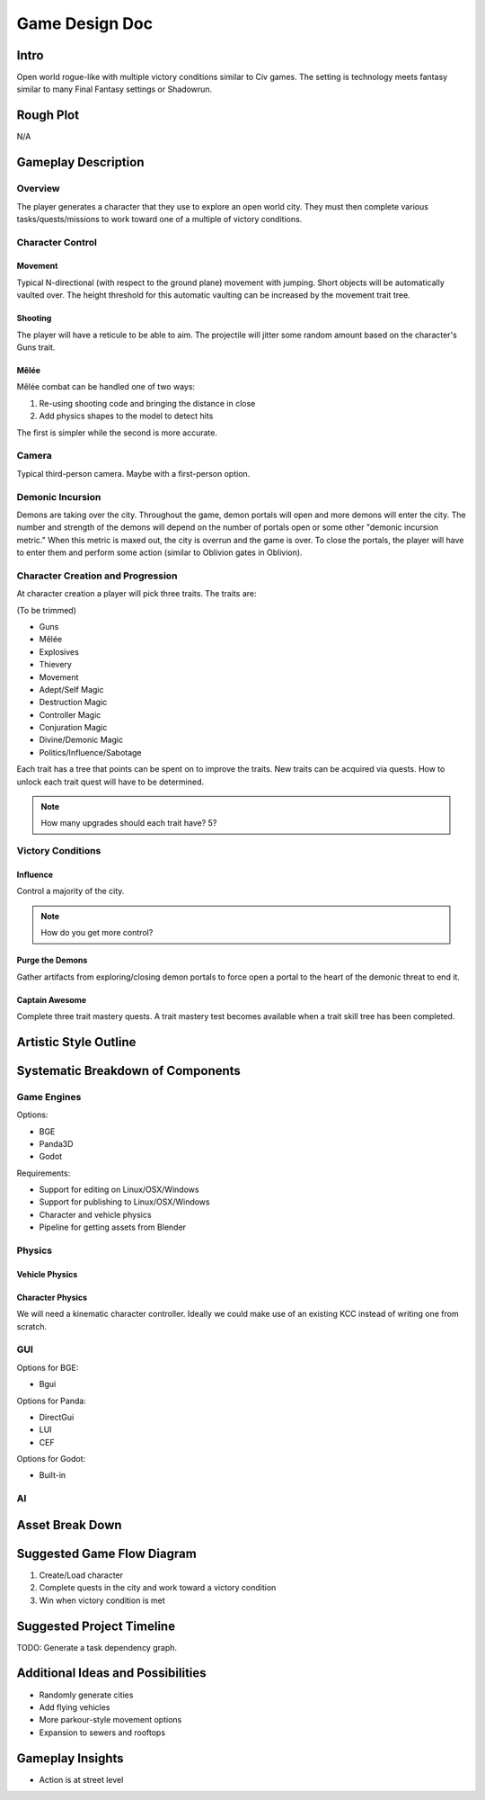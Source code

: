 ***************
Game Design Doc
***************

Intro
=====

Open world rogue-like with multiple victory conditions similar to Civ games. The setting is technology meets fantasy similar to many Final Fantasy settings or Shadowrun.

Rough Plot
==========

N/A

Gameplay Description
====================

Overview
--------

The player generates a character that they use to explore an open world city.
They must then complete various tasks/quests/missions to work toward one of a multiple of victory conditions.

Character Control
------------------

Movement
^^^^^^^^

Typical N-directional (with respect to the ground plane) movement with jumping.
Short objects will be automatically vaulted over.
The height threshold for this automatic vaulting can be increased by the movement trait tree.

Shooting
^^^^^^^^

The player will have a reticule to be able to aim.
The projectile will jitter some random amount based on the character's Guns trait.

Mêlée
^^^^^

Mêlée combat can be handled one of two ways:

#. Re-using shooting code and bringing the distance in close
#. Add physics shapes to the model to detect hits

The first is simpler while the second is more accurate.

Camera
------

Typical third-person camera. Maybe with a first-person option.

Demonic Incursion
-----------------

Demons are taking over the city.
Throughout the game, demon portals will open and more demons will enter the city.
The number and strength of the demons will depend on the number of portals open or some other "demonic incursion metric."
When this metric is maxed out, the city is overrun and the game is over.
To close the portals, the player will have to enter them and perform some action (similar to Oblivion gates in Oblivion).

Character Creation and Progression
----------------------------------

At character creation a player will pick three traits.
The traits are:

(To be trimmed)

* Guns
* Mêlée
* Explosives
* Thievery
* Movement
* Adept/Self Magic
* Destruction Magic
* Controller Magic
* Conjuration Magic
* Divine/Demonic Magic
* Politics/Influence/Sabotage

Each trait has a tree that points can be spent on to improve the traits.
New traits can be acquired via quests.
How to unlock each trait quest will have to be determined.

.. note::

    How many upgrades should each trait have? 5?

Victory Conditions
------------------

Influence
^^^^^^^^^

Control a majority of the city.

.. note::

    How do you get more control?

Purge the Demons
^^^^^^^^^^^^^^^^

Gather artifacts from exploring/closing demon portals to force open a portal to the heart of the demonic threat to end it.

Captain Awesome
^^^^^^^^^^^^^^^

Complete three trait mastery quests.
A trait mastery test becomes available when a trait skill tree has been completed.

Artistic Style Outline
======================

Systematic Breakdown of Components
==================================

Game Engines
------------

Options:

* BGE
* Panda3D
* Godot

Requirements:

* Support for editing on Linux/OSX/Windows
* Support for publishing to Linux/OSX/Windows
* Character and vehicle physics
* Pipeline for getting assets from Blender

Physics
-------

Vehicle Physics
^^^^^^^^^^^^^^^


Character Physics
^^^^^^^^^^^^^^^^^

We will need a kinematic character controller.
Ideally we could make use of an existing KCC instead of writing one from scratch.

GUI
---

Options for BGE:

* Bgui

Options for Panda:

* DirectGui
* LUI
* CEF

Options for Godot:

* Built-in

AI
--

Asset Break Down
================

Suggested Game Flow Diagram
===========================

#. Create/Load character
#. Complete quests in the city and work toward a victory condition
#. Win when victory condition is met

Suggested Project Timeline
==========================

TODO: Generate a task dependency graph.

Additional Ideas and Possibilities
==================================

* Randomly generate cities
* Add flying vehicles
* More parkour-style movement options
* Expansion to sewers and rooftops

Gameplay Insights
=================

* Action is at street level

